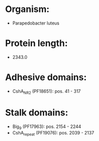 * Organism:
- Parapedobacter luteus
* Protein length:
- 2343.0
* Adhesive domains:
- CshA_NR2 (PF18651): pos. 41 - 317
* Stalk domains:
- Big_9 (PF17963): pos. 2154 - 2244
- CshA_repeat (PF19076): pos. 2039 - 2137

